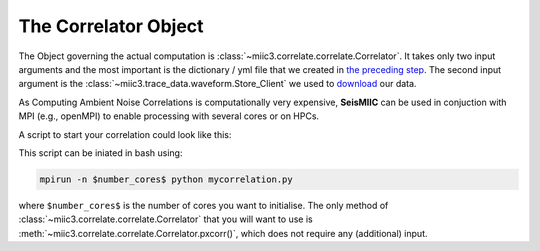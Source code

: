 .. mermaid::

    %%{init: { 'logLevel': 'debug', 'theme': 'base' } }%%
    graph LR
        waveform[Get Data] --> correlate(Correlation)
        correlate:::active -->|save| corrdb[(CorrDB/hdf5)]
        corrdb --> monitor
        monitor[Measure dv] -->|save| dv{{DV}}
        click waveform "../trace_data.html" "trace_data"
        click correlate "../correlate.html" "correlate"
        click monitor "../monitor.html" "monitor"
        click corrdb "../corrdb.html" "CorrDB"
        classDef active fill:#f666, stroke-width:4px, stroke:#f06;

The Correlator Object
---------------------

The Object governing the actual computation is :class:`~miic3.correlate.correlate.Correlator`. It takes only two input arguments and the most important is the dictionary / yml file that we created in `the preceding step <./get_started.html#download-data>`_.
The second input argument is the :class:`~miic3.trace_data.waveform.Store_Client` we used to `download <../trace_data/waveform.html#download-data>`_ our data.

As Computing Ambient Noise Correlations is computationally very expensive, **SeisMIIC** can be used in conjuction with MPI (e.g., openMPI) to enable processing with several cores or on HPCs.

A script to start your correlation could look like this:

.. code-block:: python
    :caption: mycorrelation.py
    :linenos:

    from time import time

    from obspy.clients.fdsn import Client

    from miic3.correlate.correlate import Correlator
    from miic3.trace_data.waveform import Store_Client

    # Path to the paramter file we created in the step before
    params = '/path/to/my/params.yaml'
    # You don't have to set this (could be None)
    client = Client('MYFDSN')
    client.set_eida_token('/I/want/embargoed/data.txt)
    # root is the same as proj_dir in params.yaml
    root = '/path/to/project/'
    sc = Store_Client(client, root)

    c = Correlator(sc, options=params)
    print('Correlator initiated')
    x = time()
    st = c.pxcorr()
    print('Correlation finished after', time()-x, 'seconds')

This script can be iniated in bash using:

.. code-block:: bash

    mpirun -n $number_cores$ python mycorrelation.py

where ``$number_cores$`` is the number of cores you want to initialise. The only method of :class:`~miic3.correlate.correlate.Correlator` that you will want to use is :meth:`~miic3.correlate.correlate.Correlator.pxcorr()`, which does not require any (additional) input.
